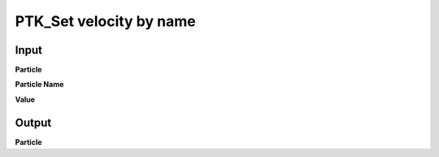 PTK_Set velocity by name
========================

.. _PTK_Set_velocity_by_name:

.. image:: ../../images/velocity/PTK_Set_velocity_by_name.PNG
   :height: 200
   :width: 200 px
   :scale: 100 %
   :align: right

=====
Input
=====

**Particle**

**Particle Name**

**Value**

======
Output
======

**Particle**
